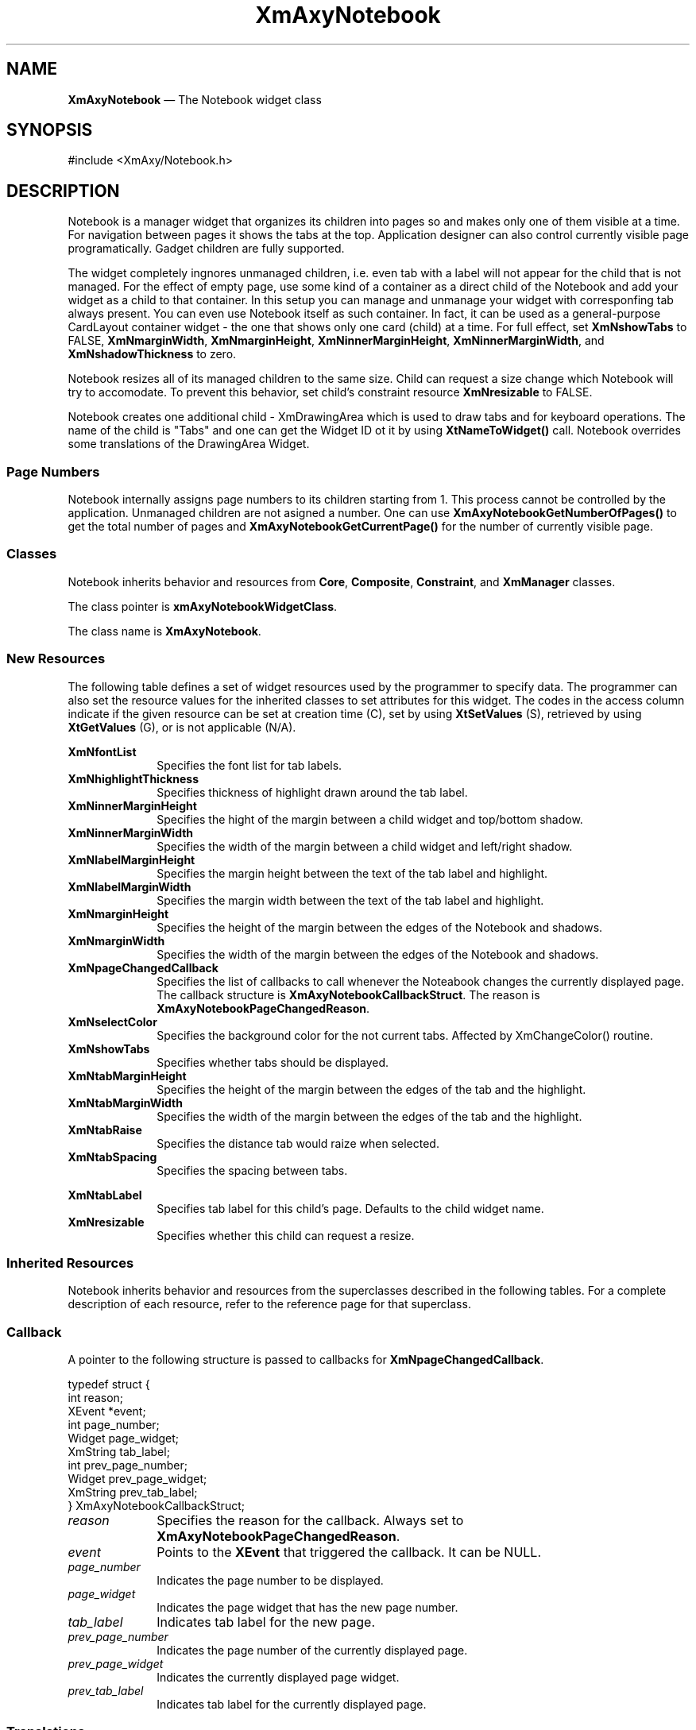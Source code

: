 '\" t
.TH "XmAxyNotebook" "3X"
.SH "NAME"
\fBXmAxyNotebook\fP \(em The Notebook widget class
.SH "SYNOPSIS"
.PP
.nf
#include <XmAxy/Notebook\&.h>
.fi
.SH "DESCRIPTION"
.PP
Notebook is a manager widget that organizes its children into pages so 
and makes only one  of  them  visible  at  a time\&.  For  navigation  
between pages it shows the tabs at the top. Application designer can also  
control currently visible page  programatically\&.  Gadget children are fully
supported\&.
.PP
The widget completely ingnores unmanaged children, i.e. even tab with a
label will not appear for the child that is not managed\&. For the effect of
empty page, use some kind of a container as a direct child of the Notebook
and add your widget as a child to that container. In this setup you can 
manage and unmanage your widget with corresponfing tab always present\&.
You can even use Notebook itself as such container. In fact, it can be used
as a general-purpose CardLayout container widget - the one that shows only one
card (child) at a time\&. For full effect, set \fBXmNshowTabs\fP to FALSE,
\fBXmNmarginWidth\fP, \fBXmNmarginHeight\fP, \fBXmNinnerMarginHeight\fP, 
\fBXmNinnerMarginWidth\fP, and \fBXmNshadowThickness\fP to zero\&.
.PP
Notebook resizes all of its managed children to the same size.
Child can request a size change which Notebook will try to accomodate.
To prevent this behavior, set child's constraint resource \fBXmNresizable\fP to
FALSE.
.PP
Notebook creates one additional child - XmDrawingArea which is used to draw
tabs and for keyboard operations. The name of the child is "Tabs" and one can
get the Widget ID ot it by using \fBXtNameToWidget()\fP call.
Notebook overrides some translations of the DrawingArea Widget.

.SS "Page Numbers"
.PP
Notebook internally assigns page numbers to its children starting from 1.
This process cannot be controlled by the application. Unmanaged children
are not asigned a number. One can use \fBXmAxyNotebookGetNumberOfPages()\fP
to get the total number of pages and \fBXmAxyNotebookGetCurrentPage()\fP
for the number of currently visible page.

.SS "Classes"
.PP
Notebook inherits behavior and resources from \fBCore\fP,
\fBComposite\fP, \fBConstraint\fP, and \fBXmManager\fP classes\&.
.PP
The class pointer is \fBxmAxyNotebookWidgetClass\fP\&.
.PP
The class name is \fBXmAxyNotebook\fP\&.
.SS "New Resources"
.PP
The following table defines a set of widget resources used by the
programmer to specify data\&. The programmer can also set the resource
values for the inherited classes to set attributes for this widget\&.
The codes in the access column indicate if the given resource
can be set at creation time (C), set by using \fBXtSetValues\fP
(S), retrieved by using \fBXtGetValues\fP (G), or is not applicable (N/A)\&.
.PP
.TS
tab() box;
c s s s s
l| l| l| l| l.
\fBXmAxyNotebook Resource Set\fP
\fBName\fP\fBClass\fP\fBType\fP\fBDefault\fP\fBAccess\fP
_____
XmNfontListXmCFontListXmFontListdynamicCSG
_____
XmNhighlightThicknessXmCHighlightThicknessDimension1CSG
_____
XmNinnerMarginHeightXmCInnerMarginHeightDimension4CSG
_____
XmNinnerMarginWidthXmCInnerMarginWidthDimension4CSG
_____
XmNlabelMarginHeightXmCLabelMarginHeightDimension2CSG
_____
XmNlabelMarginWidthXmCLabelMarginWidthDimension2CSG
_____
XmNmarginHeightXmCMarginHeightDimension6CSG
_____
XmNmarginWidthXmCMarginWidthDimension6CSG
_____
XmNpageChangedCallbackXmCPageChangedCallbackXtCallbackListNULLCSG
_____
XmNselectColorXmCSelectColorPixeldynamicCSG
_____
XmNshowTabsXmCShowTabsBooleanTRUECSG
_____
XmNtabMarginHeightXmCTabMarginHeightDimension2CSG
_____
XmNtabMarginWidthXmCTabMarginWidthDimension2CSG
_____
XmNtabRaiseXmCTabRaiseDimension2CSG
_____
XmNtabSpacingXmCTabSpacingDimension0CSG
.TE
.IP "\fBXmNfontList\fP" 10
Specifies the font list for tab labels\&.
.IP "\fBXmNhighlightThickness\fP" 10
Specifies thickness of highlight drawn around the tab label\&.
.IP "\fBXmNinnerMarginHeight\fP" 10
Specifies the hight of the margin between a child widget and top/bottom
shadow\&.
.IP "\fBXmNinnerMarginWidth\fP" 10
Specifies the width of the margin between a child widget and left/right
shadow\&.
.IP "\fBXmNlabelMarginHeight\fP" 10
Specifies the margin height between the text of the tab label and highlight\&.
.IP "\fBXmNlabelMarginWidth\fP" 10
Specifies the margin width between the text of the tab label and highlight\&.
.IP "\fBXmNmarginHeight\fP" 10
Specifies the height of the margin between the edges of the Notebook and
shadows\&.
.IP "\fBXmNmarginWidth\fP" 10
Specifies the width of the margin between the edges of the Notebook and
shadows\&.
.IP "\fBXmNpageChangedCallback\fP" 10
Specifies the list of callbacks to call whenever the Noteabook changes 
the currently displayed page.
The callback structure is \fBXmAxyNotebookCallbackStruct\fR\&.
The reason is \fBXmAxyNotebookPageChangedReason\fP.
.IP "\fBXmNselectColor\fP" 10
Specifies the background color for the not current tabs\&.
Affected by XmChangeColor() routine\&.
.IP "\fBXmNshowTabs\fP" 10
Specifies whether tabs should be displayed\&.
.IP "\fBXmNtabMarginHeight\fP" 10
Specifies the height of the margin between the edges of the tab and the 
highlight\&.
.IP "\fBXmNtabMarginWidth\fP" 10
Specifies the width of the margin between the edges of the tab and the 
highlight\&.
.IP "\fBXmNtabRaise\fP" 10
Specifies the distance tab would raize when selected\&.
.IP "\fBXmNtabSpacing\fP" 10
Specifies the spacing between tabs\&.

.PP
.TS
tab() box;
c s s s s
l| l| l| l| l.
\fBXmAxyNotebook Constraint Resource Set\fP
\fBName\fP\fBClass\fP\fBType\fP\fBDefault\fP\fBAccess\fP
_____
XmNtabLabelXmCTabLabelXmStringdynamicCSG
_____
XmNresizableXmCResizableBooleanTrueCSG
.TE
.IP "\fBXmNtabLabel\fP" 10
Specifies tab label for this child's page\&.
Defaults to the child widget name\&.
.IP "\fBXmNresizable\fP" 10
Specifies whether this child can request a resize\&.
.SS "Inherited Resources"
.PP
Notebook inherits behavior and resources from the
superclasses described in the following tables\&.
For a complete description of each resource, refer to the
reference page for that superclass\&.
.TS
tab() box;
c s s s s
l| l| l| l| l.
\fBXmManager Resource Set\fP
\fBName\fP\fBClass\fP\fBType\fP\fBDefault\fP\fBAccess\fP
_____
XmNbottomShadowColorXmCBottomShadowColorPixeldynamicCSG
_____
XmNbottomShadowPixmapXmCBottomShadowPixmapPixmapXmUNSPECIFIED_PIXMAPCSG
_____
XmNforegroundXmCForegroundPixeldynamicCSG
_____
XmNhelpCallbackXmCCallbackXtCallbackListNULLC
_____
XmNhighlightColorXmCHighlightColorPixeldynamicCSG
_____
XmNhighlightPixmapXmCHighlightPixmapPixmapdynamicCSG
_____
XmNinitialFocusXmCInitialFocusWidgetNULLCSG
_____
XmNlayoutDirectionXmCLayoutDirectionXmDirectiondynamicCG
_____
XmNnavigationTypeXmCNavigationTypeXmNavigationTypeXmTAB_GROUPCSG
_____
XmNpopupHandlerCallbackXmCCallbackXtCallbackListNULLC
_____
XmNshadowThicknessXmCShadowThicknessDimension0CSG
_____
XmNstringDirectionXmCStringDirectionXmStringDirectiondynamicCG
_____
XmNtopShadowColorXmCTopShadowColorPixeldynamicCSG
_____
XmNtopShadowPixmapXmCTopShadowPixmapPixmapdynamicCSG
_____
XmNtraversalOnXmCTraversalOnBooleanTrueCSG
_____
XmNunitTypeXmCUnitTypeunsigned chardynamicCSG
_____
XmNuserDataXmCUserDataXtPointerNULLCSG
_____
.TE
.PP
.TS
tab() box;
c s s s s
l| l| l| l| l.
\fBComposite Resource Set\fP
\fBName\fP\fBClass\fP\fBType\fP\fBDefault\fP\fBAccess\fP
_____
XmNchildrenXmCReadOnlyWidgetListNULLG
_____
XmNinsertPositionXmCInsertPositionXtOrderProcNULLCSG
_____
XmNnumChildrenXmCReadOnlyCardinal0G
_____
.TE
.PP
.TS
tab() box;
c s s s s
l| l| l| l| l.
\fBCore Resource Set\fP
\fBName\fP\fBClass\fP\fBType\fP\fBDefault\fP\fBAccess\fP
_____
XmNacceleratorsXmCAcceleratorsXtAcceleratorsdynamicCSG
_____
XmNancestorSensitiveXmCSensitiveBooleandynamicG
_____
XmNbackgroundXmCBackgroundPixeldynamicCSG
_____
XmNbackgroundPixmapXmCPixmapPixmapXmUNSPECIFIED_PIXMAPCSG
_____
XmNborderColorXmCBorderColorPixelXtDefaultForegroundCSG
_____
XmNborderPixmapXmCPixmapPixmapXmUNSPECIFIED_PIXMAPCSG
_____
XmNborderWidthXmCBorderWidthDimension0CSG
_____
XmNcolormapXmCColormapColormapdynamicCG
_____
XmNdepthXmCDepthintdynamicCG
_____
XmNdestroyCallbackXmCCallbackXtCallbackListNULLC
_____
XmNheightXmCHeightDimensiondynamicCSG
_____
XmNinitialResourcesPersistentXmCInitialResourcesPersistentBooleanTrueC
_____
XmNmappedWhenManagedXmCMappedWhenManagedBooleanTrueCSG
_____
XmNscreenXmCScreenScreen *dynamicCG
_____
XmNsensitiveXmCSensitiveBooleanTrueCSG
_____
XmNtranslationsXmCTranslationsXtTranslationsdynamicCSG
_____
XmNwidthXmCWidthDimensiondynamicCSG
_____
XmNxXmCPositionPosition0CSG
_____
XmNyXmCPositionPosition0CSG
_____
.TE
.SS "Callback"
.PP
A pointer to the following structure is passed to callbacks for
\fBXmNpageChangedCallback\fP\&.
.PP
.nf
typedef struct {
        int reason;
        XEvent *event;
        int     page_number;
        Widget  page_widget;
        XmString tab_label;
        int     prev_page_number;
        Widget  prev_page_widget;
        XmString prev_tab_label;
} XmAxyNotebookCallbackStruct;
.fi
.IP "\fIreason\fP" 10
Specifies the reason for the callback\&. 
Always set to \fBXmAxyNotebookPageChangedReason\fP\&.
.IP "\fIevent\fP" 10
Points to the \fBXEvent\fP that triggered the callback\&. It can be NULL\&.
.IP "\fIpage_number\fP" 10
Indicates the page number to be displayed\&.
.IP "\fIpage_widget\fP" 10
Indicates the page widget that has the new page number\&.
.IP "\fItab_label\fP" 10
Indicates tab label for the new page\&. 
.IP "\fIprev_page_number\fP" 10
Indicates the page number of the currently displayed page\&. 
.IP "\fIprev_page_widget\fP" 10
Indicates the currently displayed page widget\&. 
.IP "\fIprev_tab_label\fP" 10
Indicates tab label for the currently displayed page\&. 
.SS "Translations"
.PP
Notebook inherits translations from Manager\&.
It also overrides the following translations for the \fBXmDrawingArea\fP child:
.IP "\fB<FocusIn>\fP:" 10
XmAxyNotebookDAFocusIn()
.IP "\fB<FocusOut>\fP:" 10
XmAxyNotebookDAFocusOut()
.IP "\fB<Btn1Down>\fP:" 10
XmAxyNotebookDAMouseDown()
.IP "\fB<Btn1Down>(2+)\fP:" 10
XmAxyNotebookDAMouseDown()
.IP "\fB:<Key>osfRight\fP:" 10
XmAxyNotebookDAMoveRight()
.IP "\fB:<Key>osfLeft\fP:" 10
XmAxyNotebookDAMoveLeft()
.IP "\fB:<Key>osfDown\fP:" 10
XmAxyNotebookDAMoveRight()
.IP "\fB:<Key>osfUp\fP:" 10
XmAxyNotebookDAMoveLeft()
.IP "\fB<Key>Return\fP:" 10
XmAxyNotebookDASelect()
.IP "\fB<Key>space\fP:" 10
XmAxyNotebookDASelect()

.SS "Action Routines"
.PP
Action routines defined by Notebook are described below\&.
\fBPlease note that they are invoked on the "Tabs" DrawingArea child
and XEvents are assumed to be relative to this child's window\&!\fP

.IP "XmAxyNotebookDAFocusIn()" 10
Highlights the current tab label\&.
.IP "XmAxyNotebookDAFocusOut()" 10
Unighlights any currently highlighted tab label\&.
.IP "XmAxyNotebookDAMouseDown()" 10
If coordinates of the MouseEvent are within one of the shown but not current
tabs, makes this tab current and highlights it\&.
.IP "XmAxyNotebookDAMoveLeft()" 10
Moves highlight to the next tab to the left of the currently highligted\&.
If the very first one was highlighted, moves highlight to the last tab\&.
.IP "XmAxyNotebookDAMoveRight()" 10
Moves highlight to the next tab to the right of the currently highligted\&.
If the very last one was highlighted, moves highlight to the first tab\&.
.IP "XmAxyNotebookDASelect()" 10
Makes currently highlighted tab current\&.

.SS "Additional Behavior"
.PP
The Notebook widget has the additional behavior described below:
When Notebook accepts a focus, it draws a highlight around the label in the
tab corresponding to the visible child. One can then use <Tab> to move focus
to the child itself or use <osfLeft>,<osfRight>,<osfUp>, and <osfDown> to move
the highlight to other (not current) tabs. To make highlighted tab current,
use <Return> or <space>.
If Notebook is resized so that there is not enough space for all the tabs,
only those tabs that can be drawn fully inside an allocated space are shown.
You can still traverse to the "invisible" pages by using keyboard navigation
described above. Highlight is not visible for the tabs that are not shown, but 
the page can still be activated with <Return> or <space>.

.SH "METHODS"
.PP 
Notebook defines the following methods:
.PP
.nf
\fBWidget \fBXmAxyCreateNotebook\fP\fR(
\fBWidget \fBparent\fR\fR,
\fBString \fBname\fR\fR,
\fBArgList \fBarglist\fR\fR,
\fBCardinal \fBargcount\fR\fR)
.fi
.PP 
Creates an instance of a Notebook and returns the associated Widget ID\&.
.IP "\fIparent\fP" 10
Specifies the parent widget ID
.IP "\fIname\fP" 10
Specifies the name of the created widget
.IP "\fIarglist\fP" 10
Specifies the argument list
.IP "\fIargcount\fP" 10
Specifies the number of attribute/value pairs in the argument list
(\fIarglist\fP)

.PP
.nf
\fBint \fBXmAxyGetCurrentPage\fP\fR(
\fBWidget \fBnotebook\fR\fR)
.fi
.PP 
Returns the current page number\&.
.IP "\fInotebook\fP" 10
Specifies the Notebook widget ID

.PP
.nf
\fBWidget \fBXmAxyGetCurrentWidget\fP\fR(
\fBWidget \fBnotebook\fR\fR)
.fi
.PP 
Returns the widget ID of the currently visible (current) child\&.
.IP "\fInotebook\fP" 10
Specifies the Notebook widget ID

.PP
.nf
\fBint \fBXmAxyGetNumberOfPages\fP\fR(
\fBWidget \fBnotebook\fR\fR)
.fi
.PP 
Returns the total number of pages in the Notebook\&.
.IP "\fInotebook\fP" 10
Specifies the Notebook widget ID

.PP
.nf
\fBvoid \fBXmAxySetCurrentPage\fP\fR(
\fBWidget \fBnotebook\fR\fR,
\fBint \fBpage\fR\fR)
.fi
.PP 
Sets the current page in accordance to the argument specified\&. 
If out of range (less then 1 or greater then the total number of pages),
the methos does nothing\&.
.IP "\fInotebook\fP" 10
Specifies the Notebook widget ID
.IP "\fIpage\fP" 10
Specifies the page to make current.

.PP
.nf
\fBvoid \fBXmAxySetCurrentWidget\fP\fR(
\fBWidget \fBnotebook\fR\fR,
\fBint \fBchild\fR\fR)
.fi
.PP 
Sets the current page in accordance to the argument specified\&. 
If child specified is not a managed child of the Notebook in question
or the DrawingArea "Tabs" child created by Notebook itself, methos just 
returns\&.
.IP "\fInotebook\fP" 10
Specifies the Notebook widget ID
.IP "\fIchild\fP" 10
Specifies the child to make current.

.SH "RELATED"
.PP
\fBComposite\fP(3),
\fBConstraint\fP(3),
\fBCore\fP(3),
and \fBXmManager\fP(3)\&.

.SH "AUTHOR"
.PP
Alexander Yukhimets (alexy@edgarmail.com)


